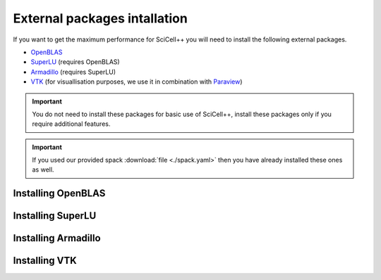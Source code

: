 External packages intallation
=============================

If you want to get the maximum performance for SciCell++ you will need
to install the following external packages.

* `OpenBLAS <https://www.openblas.net/>`_
* `SuperLU <https://portal.nersc.gov/project/sparse/superlu/>`_ (requires OpenBLAS)
* `Armadillo <http://arma.sourceforge.net/>`_ (requires SuperLU)
* `VTK <https://vtk.org/>`_ (for visuallisation purposes, we use it in
  combination with `Paraview <https://www.paraview.org/>`_)

.. important::

   You do not need to install these packages for basic use of
   SciCell++, install these packages only if you require additional
   features.
   
.. important::
   
   If you used our provided spack :download:`file <./spack.yaml>` then
   you have already installed these ones as well.

Installing OpenBLAS
-------------------

Installing SuperLU
------------------

Installing Armadillo
--------------------

Installing VTK
--------------
